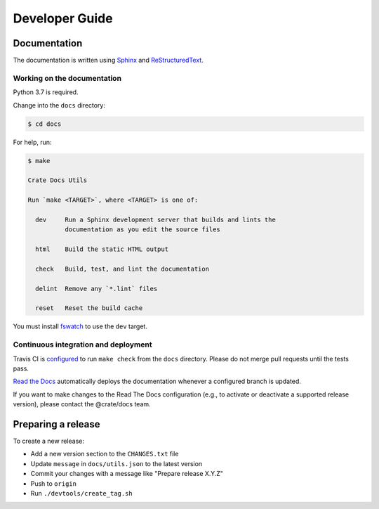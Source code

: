 ===============
Developer Guide
===============

Documentation
=============

The documentation is written using `Sphinx`_ and `ReStructuredText`_.


Working on the documentation
----------------------------

Python 3.7 is required.

Change into the ``docs`` directory:

.. code-block:: console

    $ cd docs

For help, run:

.. code-block:: console

    $ make

    Crate Docs Utils

    Run `make <TARGET>`, where <TARGET> is one of:

      dev     Run a Sphinx development server that builds and lints the
              documentation as you edit the source files

      html    Build the static HTML output

      check   Build, test, and lint the documentation

      delint  Remove any `*.lint` files

      reset   Reset the build cache

You must install `fswatch`_ to use the ``dev`` target.


Continuous integration and deployment
-------------------------------------

|utils| |travis| |rtd|

Travis CI is `configured`_ to run ``make check`` from the ``docs`` directory.
Please do not merge pull requests until the tests pass.

`Read the Docs`_ automatically deploys the documentation whenever a configured
branch is updated.

If you want to make changes to the Read The Docs configuration (e.g., to
activate or deactivate a supported release version), please contact the
@crate/docs team.


Preparing a release
===================

To create a new release:

- Add a new version section to the ``CHANGES.txt`` file
- Update ``message`` in ``docs/utils.json`` to the latest version
- Commit your changes with a message like "Prepare release X.Y.Z"
- Push to ``origin``
- Run ``./devtools/create_tag.sh``


.. _configured: https://github.com/crate/crate-docs-utils/blob/master/.travis.yml
.. _fswatch: https://github.com/emcrisostomo/fswatch
.. _Read the Docs: http://readthedocs.org
.. _ReStructuredText: http://docutils.sourceforge.net/rst.html
.. _Sphinx: http://sphinx-doc.org/


.. |utils| image:: https://img.shields.io/endpoint.svg?color=blue&url=https%3A%2F%2Fraw.githubusercontent.com%2Fcrate%2Fcrate-docs-utils%2Fmaster%2Fdocs%2Futils.json
    :alt: Utils version
    :target: https://github.com/crate/crate-docs-utils/blob/master/docs/utils.json

.. |travis| image:: https://img.shields.io/travis/crate/crate-docs-utils.svg?style=flat
    :alt: Travis CI status
    :target: https://travis-ci.org/crate/crate-docs-utils

.. |rtd| image:: https://readthedocs.org/projects/crate-docs-utils/badge/?version=latest
    :alt: Read The Docs status
    :target: https://readthedocs.org/projects/crate-docs-utils
